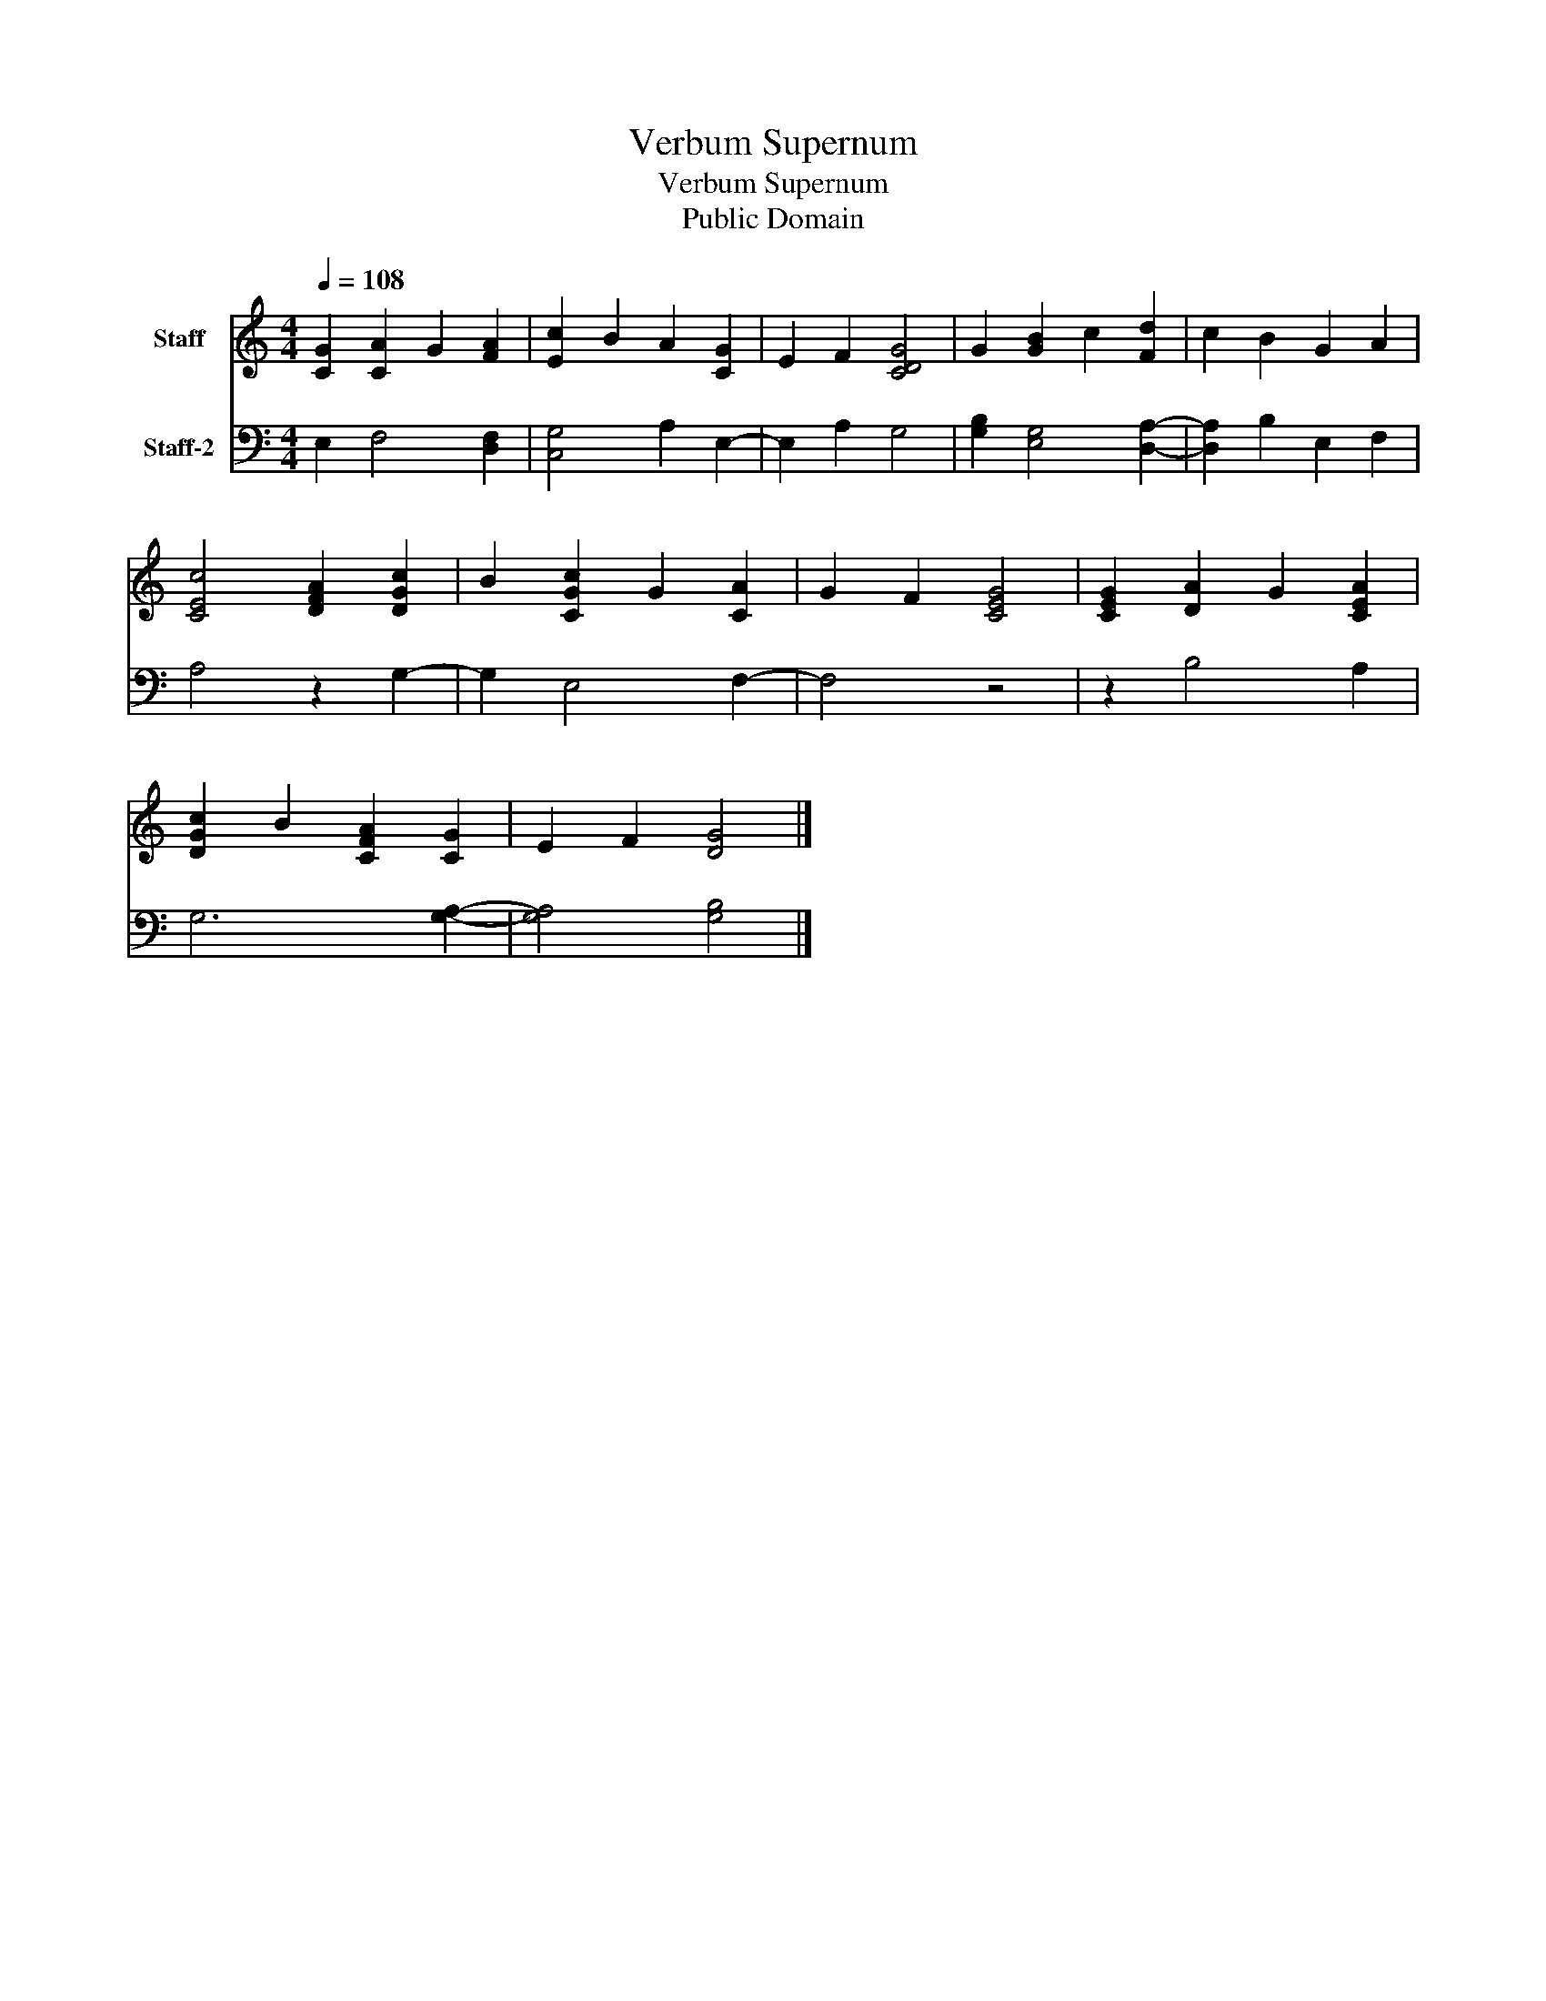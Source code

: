 X:1
T:Verbum Supernum
T:Verbum Supernum
T:Public Domain
Z:Public Domain
%%score 1 2
L:1/8
Q:1/4=108
M:4/4
K:C
V:1 treble nm="Staff"
V:2 bass nm="Staff-2"
V:1
 [CG]2 [CA]2 G2 [FA]2 | [Ec]2 B2 A2 [CG]2 | E2 F2 [CDG]4 | G2 [GB]2 c2 [Fd]2 | c2 B2 G2 A2 | %5
 [CEc]4 [DFA]2 [DGc]2 | B2 [CGc]2 G2 [CA]2 | G2 F2 [CEG]4 | [CEG]2 [DA]2 G2 [CEA]2 | %9
 [DGc]2 B2 [CFA]2 [CG]2 | E2 F2 [DG]4 |] %11
V:2
 E,2 F,4 [D,F,]2 | [C,G,]4 A,2 E,2- | E,2 A,2 G,4 | [G,B,]2 [E,G,]4 [D,A,]2- | %4
 [D,A,]2 B,2 E,2 F,2 | A,4 z2 G,2- | G,2 E,4 F,2- | F,4 z4 | z2 B,4 A,2 | G,6 [G,A,]2- | %10
 [G,A,]4 [G,B,]4 |] %11

